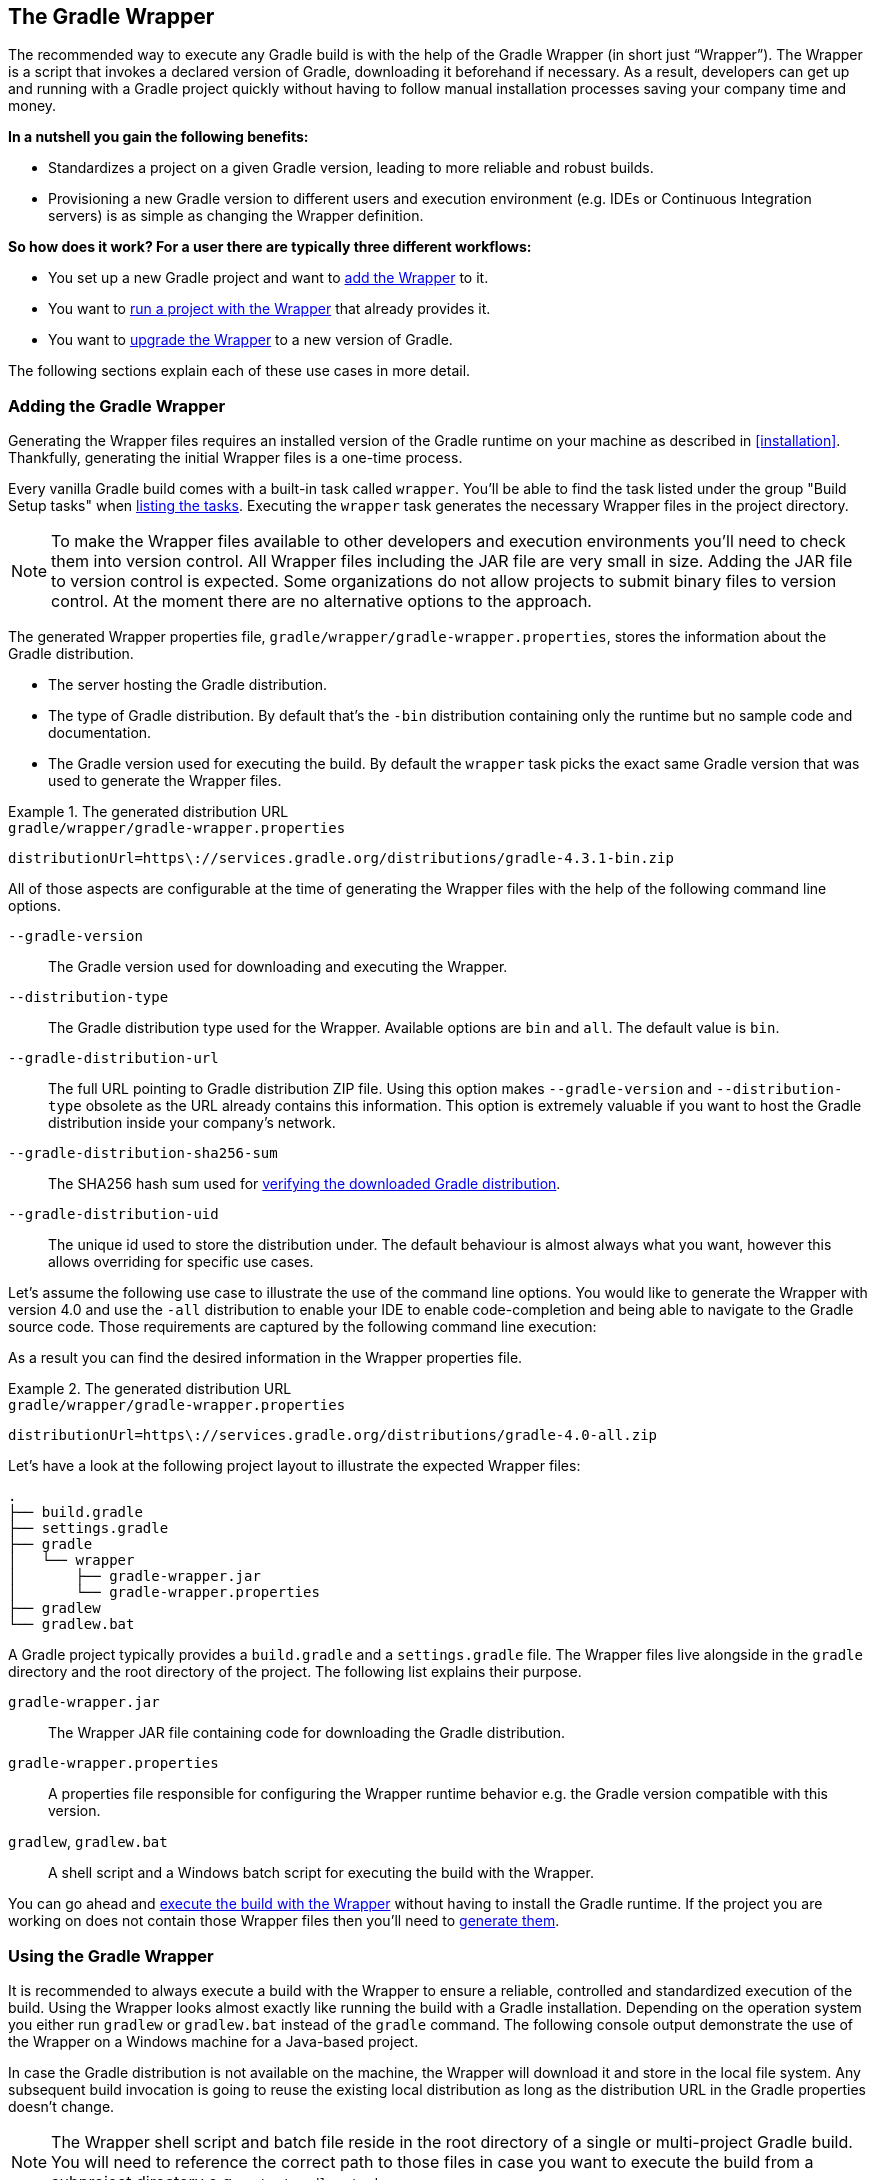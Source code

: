 // Copyright 2017 the original author or authors.
//
// Licensed under the Apache License, Version 2.0 (the "License");
// you may not use this file except in compliance with the License.
// You may obtain a copy of the License at
//
//      http://www.apache.org/licenses/LICENSE-2.0
//
// Unless required by applicable law or agreed to in writing, software
// distributed under the License is distributed on an "AS IS" BASIS,
// WITHOUT WARRANTIES OR CONDITIONS OF ANY KIND, either express or implied.
// See the License for the specific language governing permissions and
// limitations under the License.

[[gradle_wrapper]]
== The Gradle Wrapper

The recommended way to execute any Gradle build is with the help of the Gradle Wrapper (in short just “Wrapper”). The Wrapper is a script that invokes a declared version of Gradle, downloading it beforehand if necessary. As a result, developers can get up and running with a Gradle project quickly without having to follow manual installation processes saving your company time and money.

+++++
<figure xmlns:xi="http://www.w3.org/2001/XInclude">
    <title>The Wrapper workflow</title>
    <imageobject>
        <imagedata fileref="img/wrapper-workflow.png" width="200mm" />
    </imageobject>
</figure>
+++++

**In a nutshell you gain the following benefits:**

- Standardizes a project on a given Gradle version, leading to more reliable and robust builds.
- Provisioning a new Gradle version to different users and execution environment (e.g. IDEs or Continuous Integration servers) is as simple as changing the Wrapper definition.

**So how does it work? For a user there are typically three different workflows:**

- You set up a new Gradle project and want to <<sec:adding_wrapper,add the Wrapper>> to it.
- You want to <<sec:using_wrapper,run a project with the Wrapper>> that already provides it.
- You want to <<sec:upgrading_wrapper,upgrade the Wrapper>> to a new version of Gradle.

The following sections explain each of these use cases in more detail.

[[sec:adding_wrapper]]
=== Adding the Gradle Wrapper

Generating the Wrapper files requires an installed version of the Gradle runtime on your machine as described in <<installation>>. Thankfully, generating the initial Wrapper files is a one-time process.

Every vanilla Gradle build comes with a built-in task called `wrapper`. You’ll be able to find the task listed under the group "Build Setup tasks" when <<sec:listing_tasks,listing the tasks>>. Executing the `wrapper` task generates the necessary Wrapper files in the project directory.

++++
<sample id="wrapperCommandLine" dir="userguide/wrapper/simple" title="Running the Wrapper task">
    <output args="wrapper"/>
</sample>
++++

[NOTE]
====
To make the Wrapper files available to other developers and execution environments you’ll need to check them into version control. All Wrapper files including the JAR file are very small in size. Adding the JAR file to version control is expected. Some organizations do not allow projects to submit binary files to version control. At the moment there are no alternative options to the approach.
====

The generated Wrapper properties file, `gradle/wrapper/gradle-wrapper.properties`, stores the information about the Gradle distribution.

* The server hosting the Gradle distribution.
* The type of Gradle distribution. By default that’s the `-bin` distribution containing only the runtime but no sample code and documentation.
* The Gradle version used for executing the build. By default the `wrapper` task picks the exact same Gradle version that was used to generate the Wrapper files.

.The generated distribution URL
====
[source,properties]
.`gradle/wrapper/gradle-wrapper.properties`
----
distributionUrl=https\://services.gradle.org/distributions/gradle-4.3.1-bin.zip
----
====

All of those aspects are configurable at the time of generating the Wrapper files with the help of the following command line options.

`--gradle-version`::
The Gradle version used for downloading and executing the Wrapper.

`--distribution-type`::
The Gradle distribution type used for the Wrapper. Available options are `bin` and `all`. The default value is `bin`.

`--gradle-distribution-url`::
The full URL pointing to Gradle distribution ZIP file. Using this option makes `--gradle-version` and `--distribution-type` obsolete as the URL already contains this information. This option is extremely valuable if you want to host the Gradle distribution inside your company’s network.

`--gradle-distribution-sha256-sum`::
The SHA256 hash sum used for <<sec:verification,verifying the downloaded Gradle distribution>>.

`--gradle-distribution-uid`::
The unique id used to store the distribution under. The default behaviour is almost always what you want, however this allows overriding for specific use cases. 


Let’s assume the following use case to illustrate the use of the command line options. You would like to generate the Wrapper with version 4.0 and use the `-all` distribution to enable your IDE to enable code-completion and being able to navigate to the Gradle source code. Those requirements are captured by the following command line execution:

++++
<sample id="wrapperCommandLine" dir="userguide/wrapper/simple" title="Providing options to Wrapper task">
    <output args="wrapper --gradle-version 4.0 --distribution-type all"/>
</sample>
++++

As a result you can find the desired information in the Wrapper properties file.

.The generated distribution URL
====
[source,properties]
.`gradle/wrapper/gradle-wrapper.properties`
----
distributionUrl=https\://services.gradle.org/distributions/gradle-4.0-all.zip
----
====

Let’s have a look at the following project layout to illustrate the expected Wrapper files:

----
.
├── build.gradle
├── settings.gradle
├── gradle
│   └── wrapper
│       ├── gradle-wrapper.jar
│       └── gradle-wrapper.properties
├── gradlew
└── gradlew.bat
----

A Gradle project typically provides a `build.gradle` and a `settings.gradle` file. The Wrapper files live alongside in the `gradle` directory and the root directory of the project. The following list explains their purpose.

`gradle-wrapper.jar`::
The Wrapper JAR file containing code for downloading the Gradle distribution.

`gradle-wrapper.properties`::
A properties file responsible for configuring the Wrapper runtime behavior e.g. the Gradle version compatible with this version.

`gradlew`, `gradlew.bat`::
A shell script and a Windows batch script for executing the build with the Wrapper.

You can go ahead and <<sec:using_wrapper,execute the build with the Wrapper>> without having to install the Gradle runtime. If the project you are working on does not contain those Wrapper files then you’ll need to <<sec:adding_wrapper,generate them>>.

[[sec:using_wrapper]]
=== Using the Gradle Wrapper

It is recommended to always execute a build with the Wrapper to ensure a reliable, controlled and standardized execution of the build. Using the Wrapper looks almost exactly like running the build with a Gradle installation. Depending on the operation system you either run `gradlew` or `gradlew.bat` instead of the `gradle` command. The following console output demonstrate the use of the Wrapper on a Windows machine for a Java-based project.

++++
<sample xmlns:xi="http://www.w3.org/2001/XInclude" dir="userguide/wrapper" id="wrapperBatchFileExecution" title="Executing the build with the Wrapper batch file">
    <output executable="gradlew.bat" args="build" />
</sample>
++++

In case the Gradle distribution is not available on the machine, the Wrapper will download it and store in the local file system. Any subsequent build invocation is going to reuse the existing local distribution as long as the distribution URL in the Gradle properties doesn't change.

[NOTE]
====
The Wrapper shell script and batch file reside in the root directory of a single or multi-project Gradle build. You will need to reference the correct path to those files in case you want to execute the build from a subproject directory e.g. `../../gradlew tasks`.
====

[[sec:upgrading_wrapper]]
=== Upgrading the Gradle Wrapper

Projects will typically want to keep up with the times and upgrade their Gradle version to benefit from new features and improvements. One way to upgrade the Gradle version is manually change the `distributionUrl` property in the Wrapper property file. The better and recommended option is to run the `wrapper` task and provide the target Gradle version as described in <<sec:adding_wrapper>>. Using the `wrapper` task ensures that any optimizations made to the Wrapper shell script or batch file with that specific Gradle version are applied to the project. As usual you’d commit the changes to the Wrapper files to version control.

Use the Gradle `wrapper` task to generate the wrapper, specifying a version. The default is the current version, which you can check by executing `./gradlew --version`.

++++
<sample xmlns:xi="http://www.w3.org/2001/XInclude" dir="userguide/wrapper" id="wrapperGradleVersionUpgrade" title="Upgrading the Wrapper version">
    <output executable="./gradlew" args="wrapper --gradle-version 4.2.1" />
</sample>
++++

++++
<sample xmlns:xi="http://www.w3.org/2001/XInclude" dir="userguide/wrapper" id="wrapperGradleVersionAfterUpgrade" title="Checking the Wrapper version after upgrading">
    <output executable="./gradlew" args="-v" />
</sample>
++++

[[customizing_wrapper]]
=== Customizing the Gradle Wrapper

Most users of Gradle are happy with the default runtime behavior of the Wrapper. However, organizational policies, security constraints or personal preferences might require you to dive deeper into customizing the Wrapper. Thankfully, the built-in `wrapper` task exposes numerous options to bend the runtime behavior to your needs. Most configuration options are exposed by the underlying task type api:org.gradle.api.tasks.wrapper.Wrapper[].

Let’s assume you grew tired of defining the `-all` distribution type on the command line every time you upgrade the Wrapper. You can save yourself some keyboard strokes by re-configuring the `wrapper` task.

++++
<sample id="wrapperCustomized" dir="userguide/wrapper/customized-task" title="Customizing the Wrapper task">
    <sourcefile file="build.gradle" snippet="customized-wrapper-task"/>
</sample>
++++

With the configuration in place running `./gradlew wrapper --gradle-version 4.1` is enough to produce a `distributionUrl` value in the Wrapper properties file that will request the `-all` distribution.

.The generated distribution URL
====
[source,properties]
.`gradle/wrapper/gradle-wrapper.properties`
----
distributionUrl=https\://services.gradle.org/distributions/gradle-4.1-all.zip
----
====

Check out the API documentation for more detail descriptions of the available configuration options. You can also find various samples for configuring the Wrapper in the Gradle distribution.

[[sec:authenticated_download]]
==== Authenticated Gradle distribution download

The Gradle `Wrapper` can download Gradle distributions from servers using HTTP Basic Authentication. This enables you to host the Gradle distribution on a private protected server. You can specify a username and password in two different ways depending on your use case: as system properties or directly embedded in the `distributionUrl`. Credentials in system properties take precedence over the ones embedded in `distributionUrl`.

[TIP]
.Security Warning
====
HTTP Basic Authentication should only be used with `HTTPS` URLs and not plain `HTTP` ones. With Basic Authentication, the user credentials are sent in clear text.
====

Using system properties can be done in the `.gradle/gradle.properties` file in the user's home directory, or by other means, see <<sec:gradle_configuration_properties>>.

.Specifying the HTTP Basic Authentication credentials using system properties
====

[source,properties]
.`gradle.properties`
----
systemProp.gradle.wrapperUser=username
systemProp.gradle.wrapperPassword=password
----
====

Embedding credentials in the `distributionUrl` in the `gradle/wrapper/gradle-wrapper.properties` file also works. Please note that this file is to be committed into your source control system. Shared credentials embedded in `distributionUrl` should only be used in a controlled environment.

.Specifying the HTTP Basic Authentication credentials in `distributionUrl`
====

[source,properties]
.`gradle/wrapper/gradle-wrapper.properties`
----
distributionUrl=https://username:password@somehost/path/to/gradle-distribution.zip
----
====

This can be used in conjunction with a proxy, authenticated or not. See <<sec:accessing_the_web_via_a_proxy>> for more information on how to configure the `Wrapper` to use a proxy.

[[sec:verification]]
==== Verification of downloaded Gradle distributions

The Gradle Wrapper allows for verification of the downloaded Gradle distribution via SHA-256 hash sum comparison. This increases security against targeted attacks by preventing a man-in-the-middle attacker from tampering with the downloaded Gradle distribution.

To enable this feature, download the `.sha256` file associated with the Gradle distribution you want to verify.

===== Downloading the SHA-256 file

You can download the `.sha256` file from the link:https://services.gradle.org/distributions/[stable releases] or link:https://services.gradle.org/distributions-snapshots/[release candidate and nightly releases]. The format of the file is a single line of text that is the SHA-256 hash of the corresponding zip file.

===== Configuring checksum verification

Add the downloaded hash sum to `gradle-wrapper.properties` using the `distributionSha256Sum` property or use `--gradle-distribution-sha256-sum` on the command-line.

.Configuring SHA-256 checksum verification
====
[source,properties]
.`gradle/wrapper/gradle-wrapper.properties`
----
distributionSha256Sum=371cb9fbebbe9880d147f59bab36d61eee122854ef8c9ee1ecf12b82368bcf10
----
====

Gradle will report a build failure in case the configured checksum does not match the checksum found on the server for hosting the distribution. Checksum Verification is only performed if the configured Wrapper distribution hasn't been downloaded yet.
